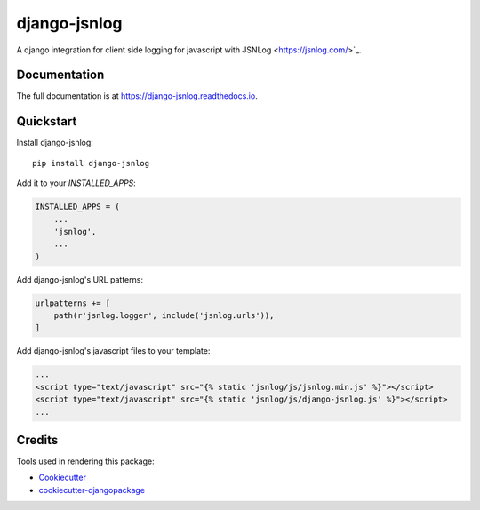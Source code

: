 =============================
django-jsnlog
=============================

.. image:: https://badge.fury.io/py/django-jsnlog.svg
    :target: https://badge.fury.io/py/django-jsnlog

.. image:: https://travis-ci.com/oruehenbeck/django-jsnlog.svg?branch=master
    :target: https://travis-ci.com/oruehenbeck/django-jsnlog

A django integration for client side logging for javascript with JSNLog <https://jsnlog.com/>`_.

Documentation
-------------

The full documentation is at https://django-jsnlog.readthedocs.io.

Quickstart
----------

Install django-jsnlog::

    pip install django-jsnlog

Add it to your `INSTALLED_APPS`:

.. code-block:: python

    INSTALLED_APPS = (
        ...
        'jsnlog',
        ...
    )

Add django-jsnlog's URL patterns:

.. code-block:: python

    urlpatterns += [
        path(r'jsnlog.logger', include('jsnlog.urls')),
    ]

Add django-jsnlog's javascript files to your template:

.. code-block:: html

    ...
    <script type="text/javascript" src="{% static 'jsnlog/js/jsnlog.min.js' %}"></script>
    <script type="text/javascript" src="{% static 'jsnlog/js/django-jsnlog.js' %}"></script>
    ...


Credits
-------

Tools used in rendering this package:

*  Cookiecutter_
*  `cookiecutter-djangopackage`_

.. _Cookiecutter: https://github.com/audreyr/cookiecutter
.. _`cookiecutter-djangopackage`: https://github.com/pydanny/cookiecutter-djangopackage
